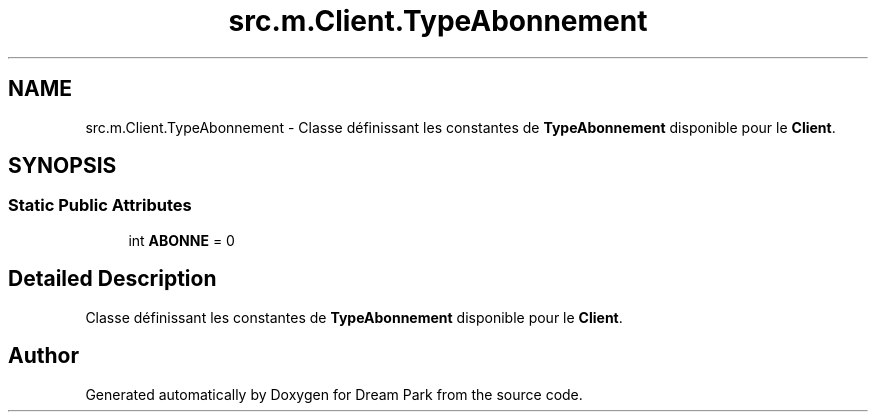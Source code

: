 .TH "src.m.Client.TypeAbonnement" 3 "Fri Feb 6 2015" "Version 0.1" "Dream Park" \" -*- nroff -*-
.ad l
.nh
.SH NAME
src.m.Client.TypeAbonnement \- Classe définissant les constantes de \fBTypeAbonnement\fP disponible pour le \fBClient\fP\&.  

.SH SYNOPSIS
.br
.PP
.SS "Static Public Attributes"

.in +1c
.ti -1c
.RI "int \fBABONNE\fP = 0"
.br
.in -1c
.SH "Detailed Description"
.PP 
Classe définissant les constantes de \fBTypeAbonnement\fP disponible pour le \fBClient\fP\&. 

.SH "Author"
.PP 
Generated automatically by Doxygen for Dream Park from the source code\&.
